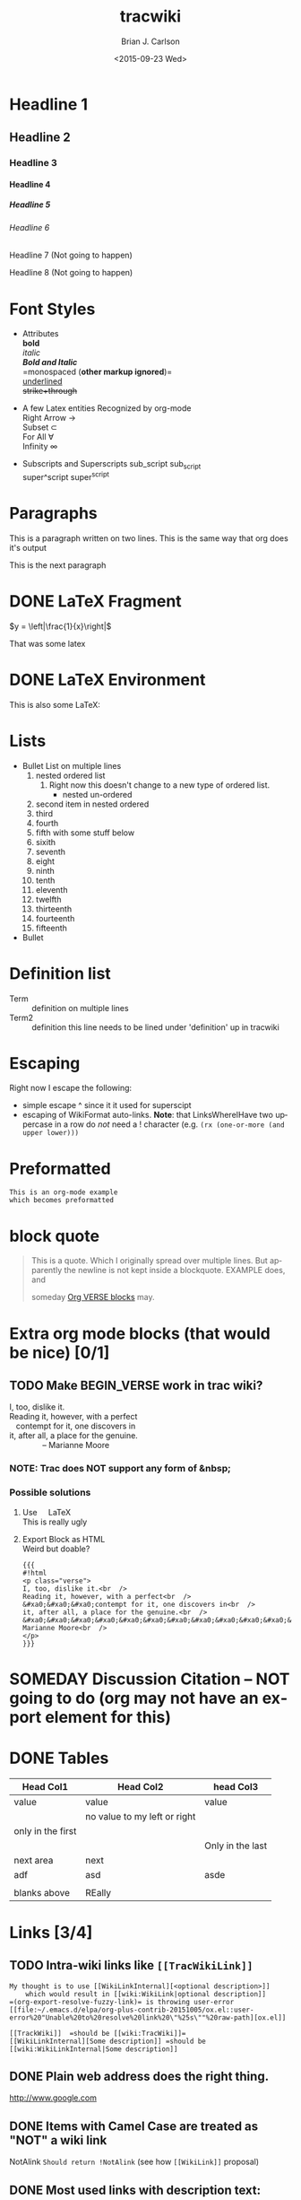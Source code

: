 *  Export Configuration                                                                               :noexport:ARCHIVE:
#+OPTIONS: ':nil *:t -:t ::t <:t H:9 \n:nil ^:{} arch:headline
#+OPTIONS: author:t c:nil creator:nil d:(not "LOGBOOK") date:t e:t
#+OPTIONS: email:nil f:t inline:t num:t p:nil pri:nil prop:nil stat:t
#+OPTIONS: tags:t tasks:t tex:t timestamp:t title:t toc:nil todo:t |:t
#+TITLE: tracwiki
#+DATE: <2015-09-23 Wed>
#+AUTHOR: Brian J. Carlson
#+EMAIL: hacker@abutilize.com
#+LANGUAGE: en
#+SELECT_TAGS: export
#+EXCLUDE_TAGS: noexport
#+CREATOR: Emacs 25.0.50.1 (Org mode 8.3.1)
* Headline 1
** Headline 2
*** Headline 3
**** Headline 4
***** Headline 5
****** Headline 6
******* Headline 7 (Not going to happen)
******** Headline 8 (Not going to happen)
* Font Styles
  * Attributes \\
    *bold* \\
    /italic/ \\
    /*Bold and Italic*/ \\
    =monospaced (*other markup ignored*)=\\
    _underlined_ \\
    +strike+through+

  * A few Latex entities Recognized by org-mode \\
    Right Arrow \rightarrow \\
    Subset \subset \\
    For All \forall \\
    Infinity  \infty \\

  * Subscripts and Superscripts
    sub_script sub_{script} \\
    super^script super^{script}
* Paragraphs
  This is a paragraph
  written on two lines. This
  is the same way that org does it's output

  This is the next paragraph
* DONE \LaTeX Fragment
   CLOSED: [2015-10-24 Sat 22:49]
  $y = \left|\frac{1}{x}\right|$

  That was some latex

* DONE \LaTeX Environment
  CLOSED: [2015-10-26 Mon 21:55]
  This is also some \LaTeX:

  \begin{equation}
  \newcommand{\dd}[1]{\mathrm{d}#1}

  y = \left|\frac{1}{x}\right|
  \ddot{\underline{\mathbf{r}}} = \frac{\dd{}{^2}\underline{\mathbf{r}}}{\dd{t}^2} = 0
  \end{equation}

* Lists
  * Bullet List
    on multiple lines
    1. nested ordered list
       1) Right now this doesn't change
          to a new type of ordered list.
          * nested un-ordered
    2. second item in nested ordered
    3. third
    4. fourth
    5. fifth
       with some stuff below
    6. sixith
    7. seventh
    8. eight
    9. ninth
    10. tenth
    11. eleventh
    12. twelfth
    13. thirteenth
    14. fourteenth
    15. fifteenth
  * Bullet
* Definition list
  * Term :: definition
    on multiple lines
  * Term2 :: definition
     this line needs to be lined under 'definition' up in tracwiki
* Escaping
  Right now I escape the following:
  * simple escape ^ since it it used for superscipt
  * escaping of WikiFormat auto-links.
    *Note*: that LinksWhereIHave two uppercase in a row do /not/ need
    a ! character  (e.g. =(rx (one-or-more (and upper lower)))=
* Preformatted
  #+BEGIN_EXAMPLE
  This is an org-mode example
  which becomes preformatted
  #+END_EXAMPLE
* block quote
  #+BEGIN_QUOTE
  This is a
  quote.
  Which I originally spread over multiple
  lines. But apparently the newline
  is not kept inside a blockquote. EXAMPLE does, and

  someday [[#VerseBlock][Org VERSE blocks]] may.
  #+END_QUOTE
* *Extra* org mode blocks (that would be nice) [0/1]
** TODO Make BEGIN_VERSE work in trac wiki?
   :PROPERTIES:
   :CUSTOM_ID: VerseBlock
   :END:

   #+BEGIN_VERSE
    I, too, dislike it.
    Reading it, however, with a perfect 
       contempt for it, one discovers in
    it, after all, a place for the genuine.
                   -- Marianne Moore
  #+END_VERSE
*** NOTE: Trac does *NOT* support any form of &nbsp;  
*** Possible solutions
    1. Use \(~~~\) \LaTeX \\
       This is really ugly
    2. Export Block as HTML \\
       Weird but doable?
       #+BEGIN_EXAMPLE
       {{{
       #!html
       <p class="verse">
       I, too, dislike it.<br  />
       Reading it, however, with a perfect<br  />
       &#xa0;&#xa0;&#xa0;contempt for it, one discovers in<br  />
       it, after all, a place for the genuine.<br  />
       &#xa0;&#xa0;&#xa0;&#xa0;&#xa0;&#xa0;&#xa0;&#xa0;&#xa0;&#xa0;&#xa0;&#xa0;&#xa0;&#xa0;&#xa0;&#x2013; Marianne Moore<br  />
       </p>
       }}}
       #+END_EXAMPLE
         
* SOMEDAY Discussion Citation -- NOT going to do (org may not have an export element for this)
* DONE Tables
  CLOSED: [2015-10-25 Sun 12:58]
| Head Col1         | Head Col2                    | head Col3        |
|-------------------+------------------------------+------------------|
| value             | value                        | value            |
|                   | no value to my left or right |                  |
| only in the first |                              |                  |
|                   |                              | Only in the last |
|-------------------+------------------------------+------------------|
| next area         | next                         |                  |
| adf               | asd                          | asde             |
|                   |                              |                  |
| blanks above      | REally                       |                  |
* Links [3/4]
** TODO Intra-wiki links like =[[TracWikiLink]]=
   #+BEGIN_EXAMPLE
     My thought is to use [[WikiLinkInternal][<optional description>]]
         which would result in [[wiki:WikiLink|optional description]]
     =(org-export-resolve-fuzzy-link)= is throwing user-error
     [[file:~/.emacs.d/elpa/org-plus-contrib-20151005/ox.el::user-error%20"Unable%20to%20resolve%20link%20\"%25s\""%20raw-path][ox.el]]

     [[TrackWiki]]  =should be [[wiki:TracWiki]]=
     [[WikiLinkInternal][Some description]] =should be [[wiki:WikiLinkInternal|Some description]]
   #+END_EXAMPLE

** DONE Plain web address does the right thing.
   CLOSED: [2015-10-25 Sun 22:16]
  http://www.google.com

** DONE Items with Camel Case are treated as "NOT" a wiki link
   CLOSED: [2015-10-25 Sun 22:16]
  NotAlink   =Should return !NotAlink= (see how =[[WikiLink]]= proposal)

** DONE Most used links with description text:
   CLOSED: [2015-10-25 Sun 22:16]
  [[http://www.example.com][Edgewall Software]]

* SOMEDAY TracLinks
  What happens if I use #1 but don't want to link to issue !#1

  Right now, I have to manually put the ! before the pound sign (!#)
  * intial thought :: =[[#1]]= \rightarrow perhaps this should match my decision on how WikiLinks should be specified in org-mode
  * realized :: This turns into a "custom_id" reference

* TODO Setting Anchors [2/4]
** DONE Links to headlines
   CLOSED: [2015-10-25 Sun 21:43]
   :PROPERTIES:
   :CUSTOM_ID: MyLinkBackTag
   :END:

** TODO Link to org-mode radio targets.
   This is a <<<radio target>>>
   #+BEGIN_EXAMPLE
   This is a [=orgradiotarget1 radio target]
   #+END_EXAMPLE

** DONE Footnotes (use org to put footnotes in for you)
   CLOSED: [2015-10-26 Mon 21:56]
   #+BEGIN_EXAMPLE
   These are broken right now
   This is where we would test our footnote[fn:hn: This is the footnote for =fn.1=].
   This is where we would test our second footnote[fn:hn: This is the second footnote for =fn.1=].
   #+END_EXAMPLE
   This is where we would test our footnote[fn:x: This is the footnote for =fn.1=].
   This is where we would test our second footnote[fn:y: This is the second footnote for =fn.2=].

   #+BEGIN_EXAMPLE
   = TODO Footnotes (use org to put footnotes in for you)
   This is where we would test our footnote^[=#fnr.1][#fn.1 1]^.


   = Footnotes
   ^[=#fn.1][#fnr.1 1]^ This is my footnote
   #+END_EXAMPLE
** *TEST of link*
   This is a link back to [[#MyLinkBackTag][place to link]]

* TODO Escaping Markup [0/1]
** TODO escape TracLinks in the short term
   * Tickets: =#1= or =ticket:1=
   * Reports: ={1}= or =report:1=
   * Changesets: =r1=, =[1]= or =changeset:1=
   * ...
   * targeting other Trac instances,
     so called InterTrac links:
     - Tickets: #Trac1 or Trac:ticket:1
     - Changesets: [Trac1] or Trac:changeset:1* TODO Images

   see http://trac.edgewall.org/wiki/TracLinks
* SOMEDAY Macros
* Processors [1/2]
** DONE Basic Source code
   CLOSED: [2015-10-26 Mon 21:58]
  #+BEGIN_SRC c++
  #include "Foo.h"
  namespace testns {
  class MyTest {
  public:
      MyTest();
      doSomeCoolStuff;
      Foo &myOtherClassGetter();
  private:
      int32_t myValue;
      Foo anotherClass
  }
  #+END_SRC

  And how does this do with links?
** TODO Links into source code. Does Trac WikiFormatting support this?
    #+BEGIN_SRC emacs-lisp -n -r
      (save-excursion                  (ref:sc)
         (goto-char (point-min)))      (ref:jump)
    #+END_SRC
  In line [[(sc)]] we remember the current position.  [[(jump)][Line (jump)]]
  jumps to point-min.

* DONE Table of contents
  CLOSED: [2015-10-25 Sun 23:05]
  If the #+OPTION is set for table of contents then add:
  #+BEGIN_EXAMPLE
  [[PageOutline]]
  #+END_EXAMPLE
